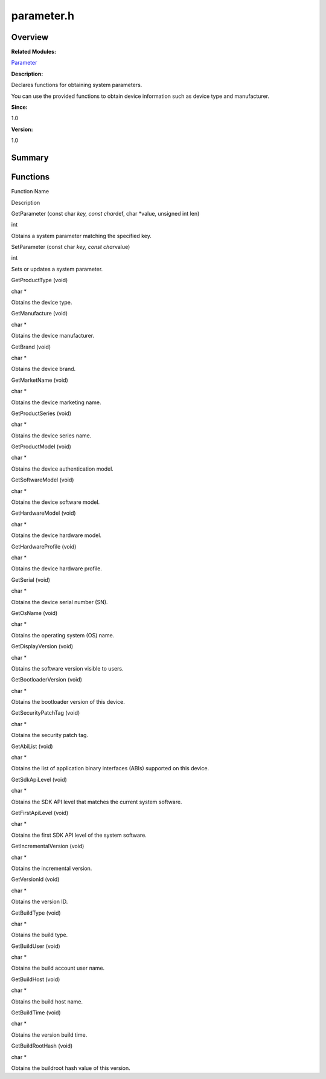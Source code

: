 parameter.h
===========

**Overview**\ 
--------------

**Related Modules:**

`Parameter <parameter.rst>`__

**Description:**

Declares functions for obtaining system parameters.

You can use the provided functions to obtain device information such as
device type and manufacturer.

**Since:**

1.0

**Version:**

1.0

**Summary**\ 
-------------

Functions
---------

.. raw:: html

   <table>

.. raw:: html

   <thead align="left">

.. raw:: html

   <tr id="row1868692534090253">

.. raw:: html

   <th class="cellrowborder" valign="top" width="50%" id="mcps1.1.3.1.1">

.. raw:: html

   <p id="p1287535171090253">

Function Name

.. raw:: html

   </p>

.. raw:: html

   </th>

.. raw:: html

   <th class="cellrowborder" valign="top" width="50%" id="mcps1.1.3.1.2">

.. raw:: html

   <p id="p2104374310090253">

Description

.. raw:: html

   </p>

.. raw:: html

   </th>

.. raw:: html

   </tr>

.. raw:: html

   </thead>

.. raw:: html

   <tbody>

.. raw:: html

   <tr id="row646993902090253">

.. raw:: html

   <td class="cellrowborder" valign="top" width="50%" headers="mcps1.1.3.1.1 ">

.. raw:: html

   <p id="p301508763090253">

GetParameter (const char *key, const char*\ def, char \*value, unsigned
int len)

.. raw:: html

   </p>

.. raw:: html

   </td>

.. raw:: html

   <td class="cellrowborder" valign="top" width="50%" headers="mcps1.1.3.1.2 ">

.. raw:: html

   <p id="p292798839090253">

int

.. raw:: html

   </p>

.. raw:: html

   <p id="p136878463090253">

Obtains a system parameter matching the specified key.

.. raw:: html

   </p>

.. raw:: html

   </td>

.. raw:: html

   </tr>

.. raw:: html

   <tr id="row1592278771090253">

.. raw:: html

   <td class="cellrowborder" valign="top" width="50%" headers="mcps1.1.3.1.1 ">

.. raw:: html

   <p id="p275992313090253">

SetParameter (const char *key, const char*\ value)

.. raw:: html

   </p>

.. raw:: html

   </td>

.. raw:: html

   <td class="cellrowborder" valign="top" width="50%" headers="mcps1.1.3.1.2 ">

.. raw:: html

   <p id="p262877172090253">

int

.. raw:: html

   </p>

.. raw:: html

   <p id="p1495840082090253">

Sets or updates a system parameter.

.. raw:: html

   </p>

.. raw:: html

   </td>

.. raw:: html

   </tr>

.. raw:: html

   <tr id="row1084278906090253">

.. raw:: html

   <td class="cellrowborder" valign="top" width="50%" headers="mcps1.1.3.1.1 ">

.. raw:: html

   <p id="p2094535256090253">

GetProductType (void)

.. raw:: html

   </p>

.. raw:: html

   </td>

.. raw:: html

   <td class="cellrowborder" valign="top" width="50%" headers="mcps1.1.3.1.2 ">

.. raw:: html

   <p id="p520531316090253">

char \*

.. raw:: html

   </p>

.. raw:: html

   <p id="p504387539090253">

Obtains the device type.

.. raw:: html

   </p>

.. raw:: html

   </td>

.. raw:: html

   </tr>

.. raw:: html

   <tr id="row444992820090253">

.. raw:: html

   <td class="cellrowborder" valign="top" width="50%" headers="mcps1.1.3.1.1 ">

.. raw:: html

   <p id="p155612496090253">

GetManufacture (void)

.. raw:: html

   </p>

.. raw:: html

   </td>

.. raw:: html

   <td class="cellrowborder" valign="top" width="50%" headers="mcps1.1.3.1.2 ">

.. raw:: html

   <p id="p268528022090253">

char \*

.. raw:: html

   </p>

.. raw:: html

   <p id="p398719692090253">

Obtains the device manufacturer.

.. raw:: html

   </p>

.. raw:: html

   </td>

.. raw:: html

   </tr>

.. raw:: html

   <tr id="row109766806090253">

.. raw:: html

   <td class="cellrowborder" valign="top" width="50%" headers="mcps1.1.3.1.1 ">

.. raw:: html

   <p id="p479049947090253">

GetBrand (void)

.. raw:: html

   </p>

.. raw:: html

   </td>

.. raw:: html

   <td class="cellrowborder" valign="top" width="50%" headers="mcps1.1.3.1.2 ">

.. raw:: html

   <p id="p374849272090253">

char \*

.. raw:: html

   </p>

.. raw:: html

   <p id="p1746516213090253">

Obtains the device brand.

.. raw:: html

   </p>

.. raw:: html

   </td>

.. raw:: html

   </tr>

.. raw:: html

   <tr id="row1901121001090253">

.. raw:: html

   <td class="cellrowborder" valign="top" width="50%" headers="mcps1.1.3.1.1 ">

.. raw:: html

   <p id="p2094628942090253">

GetMarketName (void)

.. raw:: html

   </p>

.. raw:: html

   </td>

.. raw:: html

   <td class="cellrowborder" valign="top" width="50%" headers="mcps1.1.3.1.2 ">

.. raw:: html

   <p id="p24894833090253">

char \*

.. raw:: html

   </p>

.. raw:: html

   <p id="p1665968761090253">

Obtains the device marketing name.

.. raw:: html

   </p>

.. raw:: html

   </td>

.. raw:: html

   </tr>

.. raw:: html

   <tr id="row1981996241090253">

.. raw:: html

   <td class="cellrowborder" valign="top" width="50%" headers="mcps1.1.3.1.1 ">

.. raw:: html

   <p id="p934714375090253">

GetProductSeries (void)

.. raw:: html

   </p>

.. raw:: html

   </td>

.. raw:: html

   <td class="cellrowborder" valign="top" width="50%" headers="mcps1.1.3.1.2 ">

.. raw:: html

   <p id="p1331067051090253">

char \*

.. raw:: html

   </p>

.. raw:: html

   <p id="p1146824487090253">

Obtains the device series name.

.. raw:: html

   </p>

.. raw:: html

   </td>

.. raw:: html

   </tr>

.. raw:: html

   <tr id="row1327287441090253">

.. raw:: html

   <td class="cellrowborder" valign="top" width="50%" headers="mcps1.1.3.1.1 ">

.. raw:: html

   <p id="p1901662120090253">

GetProductModel (void)

.. raw:: html

   </p>

.. raw:: html

   </td>

.. raw:: html

   <td class="cellrowborder" valign="top" width="50%" headers="mcps1.1.3.1.2 ">

.. raw:: html

   <p id="p14351472090253">

char \*

.. raw:: html

   </p>

.. raw:: html

   <p id="p1400032949090253">

Obtains the device authentication model.

.. raw:: html

   </p>

.. raw:: html

   </td>

.. raw:: html

   </tr>

.. raw:: html

   <tr id="row865860497090253">

.. raw:: html

   <td class="cellrowborder" valign="top" width="50%" headers="mcps1.1.3.1.1 ">

.. raw:: html

   <p id="p337267225090253">

GetSoftwareModel (void)

.. raw:: html

   </p>

.. raw:: html

   </td>

.. raw:: html

   <td class="cellrowborder" valign="top" width="50%" headers="mcps1.1.3.1.2 ">

.. raw:: html

   <p id="p171184250090253">

char \*

.. raw:: html

   </p>

.. raw:: html

   <p id="p563818289090253">

Obtains the device software model.

.. raw:: html

   </p>

.. raw:: html

   </td>

.. raw:: html

   </tr>

.. raw:: html

   <tr id="row1491508535090253">

.. raw:: html

   <td class="cellrowborder" valign="top" width="50%" headers="mcps1.1.3.1.1 ">

.. raw:: html

   <p id="p1626344428090253">

GetHardwareModel (void)

.. raw:: html

   </p>

.. raw:: html

   </td>

.. raw:: html

   <td class="cellrowborder" valign="top" width="50%" headers="mcps1.1.3.1.2 ">

.. raw:: html

   <p id="p1130187148090253">

char \*

.. raw:: html

   </p>

.. raw:: html

   <p id="p1451622420090253">

Obtains the device hardware model.

.. raw:: html

   </p>

.. raw:: html

   </td>

.. raw:: html

   </tr>

.. raw:: html

   <tr id="row1237981345090253">

.. raw:: html

   <td class="cellrowborder" valign="top" width="50%" headers="mcps1.1.3.1.1 ">

.. raw:: html

   <p id="p920571927090253">

GetHardwareProfile (void)

.. raw:: html

   </p>

.. raw:: html

   </td>

.. raw:: html

   <td class="cellrowborder" valign="top" width="50%" headers="mcps1.1.3.1.2 ">

.. raw:: html

   <p id="p387915263090253">

char \*

.. raw:: html

   </p>

.. raw:: html

   <p id="p1346494556090253">

Obtains the device hardware profile.

.. raw:: html

   </p>

.. raw:: html

   </td>

.. raw:: html

   </tr>

.. raw:: html

   <tr id="row1320573125090253">

.. raw:: html

   <td class="cellrowborder" valign="top" width="50%" headers="mcps1.1.3.1.1 ">

.. raw:: html

   <p id="p1630999641090253">

GetSerial (void)

.. raw:: html

   </p>

.. raw:: html

   </td>

.. raw:: html

   <td class="cellrowborder" valign="top" width="50%" headers="mcps1.1.3.1.2 ">

.. raw:: html

   <p id="p308859535090253">

char \*

.. raw:: html

   </p>

.. raw:: html

   <p id="p966057522090253">

Obtains the device serial number (SN).

.. raw:: html

   </p>

.. raw:: html

   </td>

.. raw:: html

   </tr>

.. raw:: html

   <tr id="row942512153090253">

.. raw:: html

   <td class="cellrowborder" valign="top" width="50%" headers="mcps1.1.3.1.1 ">

.. raw:: html

   <p id="p309568364090253">

GetOsName (void)

.. raw:: html

   </p>

.. raw:: html

   </td>

.. raw:: html

   <td class="cellrowborder" valign="top" width="50%" headers="mcps1.1.3.1.2 ">

.. raw:: html

   <p id="p1452428367090253">

char \*

.. raw:: html

   </p>

.. raw:: html

   <p id="p970011927090253">

Obtains the operating system (OS) name.

.. raw:: html

   </p>

.. raw:: html

   </td>

.. raw:: html

   </tr>

.. raw:: html

   <tr id="row630287623090253">

.. raw:: html

   <td class="cellrowborder" valign="top" width="50%" headers="mcps1.1.3.1.1 ">

.. raw:: html

   <p id="p46256483090253">

GetDisplayVersion (void)

.. raw:: html

   </p>

.. raw:: html

   </td>

.. raw:: html

   <td class="cellrowborder" valign="top" width="50%" headers="mcps1.1.3.1.2 ">

.. raw:: html

   <p id="p1089774458090253">

char \*

.. raw:: html

   </p>

.. raw:: html

   <p id="p288964090253">

Obtains the software version visible to users.

.. raw:: html

   </p>

.. raw:: html

   </td>

.. raw:: html

   </tr>

.. raw:: html

   <tr id="row1374094068090253">

.. raw:: html

   <td class="cellrowborder" valign="top" width="50%" headers="mcps1.1.3.1.1 ">

.. raw:: html

   <p id="p402410441090253">

GetBootloaderVersion (void)

.. raw:: html

   </p>

.. raw:: html

   </td>

.. raw:: html

   <td class="cellrowborder" valign="top" width="50%" headers="mcps1.1.3.1.2 ">

.. raw:: html

   <p id="p357676075090253">

char \*

.. raw:: html

   </p>

.. raw:: html

   <p id="p564105585090253">

Obtains the bootloader version of this device.

.. raw:: html

   </p>

.. raw:: html

   </td>

.. raw:: html

   </tr>

.. raw:: html

   <tr id="row2128566460090253">

.. raw:: html

   <td class="cellrowborder" valign="top" width="50%" headers="mcps1.1.3.1.1 ">

.. raw:: html

   <p id="p2053487280090253">

GetSecurityPatchTag (void)

.. raw:: html

   </p>

.. raw:: html

   </td>

.. raw:: html

   <td class="cellrowborder" valign="top" width="50%" headers="mcps1.1.3.1.2 ">

.. raw:: html

   <p id="p1313649896090253">

char \*

.. raw:: html

   </p>

.. raw:: html

   <p id="p865275348090253">

Obtains the security patch tag.

.. raw:: html

   </p>

.. raw:: html

   </td>

.. raw:: html

   </tr>

.. raw:: html

   <tr id="row115664205090253">

.. raw:: html

   <td class="cellrowborder" valign="top" width="50%" headers="mcps1.1.3.1.1 ">

.. raw:: html

   <p id="p220970175090253">

GetAbiList (void)

.. raw:: html

   </p>

.. raw:: html

   </td>

.. raw:: html

   <td class="cellrowborder" valign="top" width="50%" headers="mcps1.1.3.1.2 ">

.. raw:: html

   <p id="p1767828957090253">

char \*

.. raw:: html

   </p>

.. raw:: html

   <p id="p76023494090253">

Obtains the list of application binary interfaces (ABIs) supported on
this device.

.. raw:: html

   </p>

.. raw:: html

   </td>

.. raw:: html

   </tr>

.. raw:: html

   <tr id="row1585316826090253">

.. raw:: html

   <td class="cellrowborder" valign="top" width="50%" headers="mcps1.1.3.1.1 ">

.. raw:: html

   <p id="p1878687053090253">

GetSdkApiLevel (void)

.. raw:: html

   </p>

.. raw:: html

   </td>

.. raw:: html

   <td class="cellrowborder" valign="top" width="50%" headers="mcps1.1.3.1.2 ">

.. raw:: html

   <p id="p1674179542090253">

char \*

.. raw:: html

   </p>

.. raw:: html

   <p id="p535416040090253">

Obtains the SDK API level that matches the current system software.

.. raw:: html

   </p>

.. raw:: html

   </td>

.. raw:: html

   </tr>

.. raw:: html

   <tr id="row1006475472090253">

.. raw:: html

   <td class="cellrowborder" valign="top" width="50%" headers="mcps1.1.3.1.1 ">

.. raw:: html

   <p id="p556731218090253">

GetFirstApiLevel (void)

.. raw:: html

   </p>

.. raw:: html

   </td>

.. raw:: html

   <td class="cellrowborder" valign="top" width="50%" headers="mcps1.1.3.1.2 ">

.. raw:: html

   <p id="p81189580090253">

char \*

.. raw:: html

   </p>

.. raw:: html

   <p id="p1022731455090253">

Obtains the first SDK API level of the system software.

.. raw:: html

   </p>

.. raw:: html

   </td>

.. raw:: html

   </tr>

.. raw:: html

   <tr id="row1177758866090253">

.. raw:: html

   <td class="cellrowborder" valign="top" width="50%" headers="mcps1.1.3.1.1 ">

.. raw:: html

   <p id="p451260612090253">

GetIncrementalVersion (void)

.. raw:: html

   </p>

.. raw:: html

   </td>

.. raw:: html

   <td class="cellrowborder" valign="top" width="50%" headers="mcps1.1.3.1.2 ">

.. raw:: html

   <p id="p946494334090253">

char \*

.. raw:: html

   </p>

.. raw:: html

   <p id="p895566138090253">

Obtains the incremental version.

.. raw:: html

   </p>

.. raw:: html

   </td>

.. raw:: html

   </tr>

.. raw:: html

   <tr id="row1113488071090253">

.. raw:: html

   <td class="cellrowborder" valign="top" width="50%" headers="mcps1.1.3.1.1 ">

.. raw:: html

   <p id="p670878506090253">

GetVersionId (void)

.. raw:: html

   </p>

.. raw:: html

   </td>

.. raw:: html

   <td class="cellrowborder" valign="top" width="50%" headers="mcps1.1.3.1.2 ">

.. raw:: html

   <p id="p632726333090253">

char \*

.. raw:: html

   </p>

.. raw:: html

   <p id="p1367448860090253">

Obtains the version ID.

.. raw:: html

   </p>

.. raw:: html

   </td>

.. raw:: html

   </tr>

.. raw:: html

   <tr id="row449160145090253">

.. raw:: html

   <td class="cellrowborder" valign="top" width="50%" headers="mcps1.1.3.1.1 ">

.. raw:: html

   <p id="p1413047878090253">

GetBuildType (void)

.. raw:: html

   </p>

.. raw:: html

   </td>

.. raw:: html

   <td class="cellrowborder" valign="top" width="50%" headers="mcps1.1.3.1.2 ">

.. raw:: html

   <p id="p727684991090253">

char \*

.. raw:: html

   </p>

.. raw:: html

   <p id="p1937327938090253">

Obtains the build type.

.. raw:: html

   </p>

.. raw:: html

   </td>

.. raw:: html

   </tr>

.. raw:: html

   <tr id="row2092921742090253">

.. raw:: html

   <td class="cellrowborder" valign="top" width="50%" headers="mcps1.1.3.1.1 ">

.. raw:: html

   <p id="p1928746957090253">

GetBuildUser (void)

.. raw:: html

   </p>

.. raw:: html

   </td>

.. raw:: html

   <td class="cellrowborder" valign="top" width="50%" headers="mcps1.1.3.1.2 ">

.. raw:: html

   <p id="p600894166090253">

char \*

.. raw:: html

   </p>

.. raw:: html

   <p id="p149621907090253">

Obtains the build account user name.

.. raw:: html

   </p>

.. raw:: html

   </td>

.. raw:: html

   </tr>

.. raw:: html

   <tr id="row1371218312090253">

.. raw:: html

   <td class="cellrowborder" valign="top" width="50%" headers="mcps1.1.3.1.1 ">

.. raw:: html

   <p id="p510729632090253">

GetBuildHost (void)

.. raw:: html

   </p>

.. raw:: html

   </td>

.. raw:: html

   <td class="cellrowborder" valign="top" width="50%" headers="mcps1.1.3.1.2 ">

.. raw:: html

   <p id="p1577863598090253">

char \*

.. raw:: html

   </p>

.. raw:: html

   <p id="p989634434090253">

Obtains the build host name.

.. raw:: html

   </p>

.. raw:: html

   </td>

.. raw:: html

   </tr>

.. raw:: html

   <tr id="row207694609090253">

.. raw:: html

   <td class="cellrowborder" valign="top" width="50%" headers="mcps1.1.3.1.1 ">

.. raw:: html

   <p id="p2106582078090253">

GetBuildTime (void)

.. raw:: html

   </p>

.. raw:: html

   </td>

.. raw:: html

   <td class="cellrowborder" valign="top" width="50%" headers="mcps1.1.3.1.2 ">

.. raw:: html

   <p id="p1181112842090253">

char \*

.. raw:: html

   </p>

.. raw:: html

   <p id="p1914448352090253">

Obtains the version build time.

.. raw:: html

   </p>

.. raw:: html

   </td>

.. raw:: html

   </tr>

.. raw:: html

   <tr id="row1912850669090253">

.. raw:: html

   <td class="cellrowborder" valign="top" width="50%" headers="mcps1.1.3.1.1 ">

.. raw:: html

   <p id="p1294657829090253">

GetBuildRootHash (void)

.. raw:: html

   </p>

.. raw:: html

   </td>

.. raw:: html

   <td class="cellrowborder" valign="top" width="50%" headers="mcps1.1.3.1.2 ">

.. raw:: html

   <p id="p1181327302090253">

char \*

.. raw:: html

   </p>

.. raw:: html

   <p id="p1161435923090253">

Obtains the buildroot hash value of this version.

.. raw:: html

   </p>

.. raw:: html

   </td>

.. raw:: html

   </tr>

.. raw:: html

   </tbody>

.. raw:: html

   </table>

